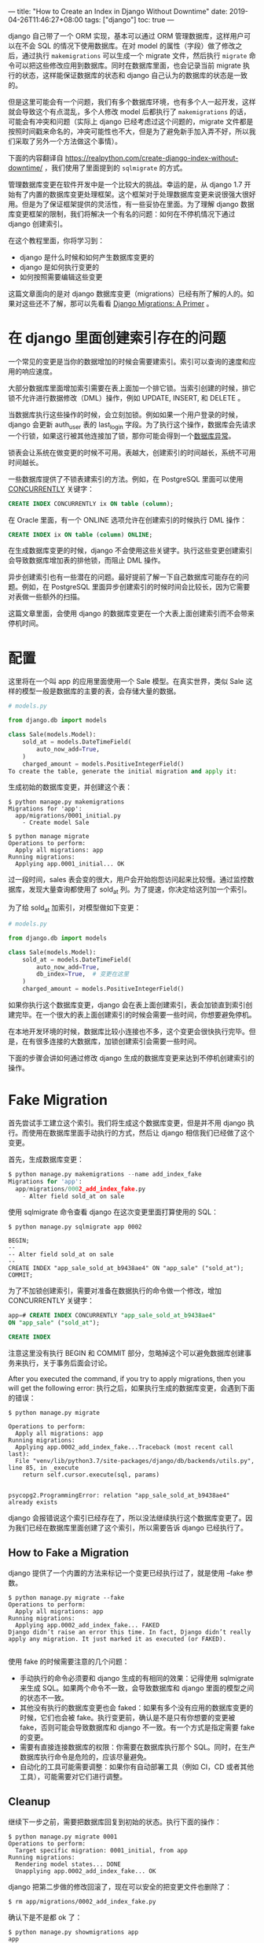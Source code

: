 ---
title: "How to Create an Index in Django Without Downtime"
date: 2019-04-26T11:46:27+08:00
tags: ["django"]
toc: true
---


django 自己带了一个 ORM 实现，基本可以通过 ORM 管理数据库，这样用户可以在不会 SQL 的情况下使用数据库。在对 model 的属性（字段）做了修改之后，通过执行 =makemigrations= 可以生成一个 migrate 文件，然后执行 =migrate= 命令可以把这些修改应用到数据库。同时在数据库里面，也会记录当前 migrate 执行的状态，这样能保证数据库的状态和 django 自己认为的数据库的状态是一致的。

但是这里可能会有一个问题，我们有多个数据库环境，也有多个人一起开发，这样就会导致这个有点混乱，多个人修改 model 后都执行了 =makemigrations= 的话，可能会有冲突和问题（实际上 django 已经考虑过这个问题的，migrate 文件都是按照时间戳来命名的，冲突可能性也不大，但是为了避免新手加入弄不好，所以我们采取了另外一个方法做这个事情）。

下面的内容翻译自 https://realpython.com/create-django-index-without-downtime/ ，我们使用了里面提到的 =sqlmigrate= 的方式。

管理数据库变更在软件开发中是一个比较大的挑战。幸运的是，从 django 1.7 开始有了内置的数据库变更处理框架。这个框架对于处理数据库变更来说很强大很好用。但是为了保证框架提供的灵活性，有一些妥协在里面。为了理解 django 数据库变更框架的限制，我们将解决一个有名的问题：如何在不停机情况下通过 django 创建索引。

在这个教程里面，你将学习到：
- django 是什么时候和如何产生数据库变更的
- django 是如何执行变更的
- 如何按照需要编辑这些变更

这篇文章面向的是对 django 数据库变更（migrations）已经有所了解的人的。如果对这些还不了解，那可以先看看 [[https://realpython.com/django-migrations-a-primer/][Django Migrations: A Primer]] 。


* 在 django 里面创建索引存在的问题

一个常见的变更是当你的数据增加的时候会需要建索引。索引可以查询的速度和应用的响应速度。

大部分数据库里面增加索引需要在表上面加一个排它锁。当索引创建的时候，排它锁不允许进行数据修改（DML）操作，例如 UPDATE, INSERT, 和 DELETE 。

当数据库执行这些操作的时候，会立刻加锁。例如如果一个用户登录的时候，django 会更新 auth_user 表的 last_login 字段。为了执行这个操作，数据库会先请求一个行锁，如果这行被其他连接加了锁，那你可能会得到一个[[https://docs.djangoproject.com/en/2.1/ref/exceptions/#database-exceptions][数据库异常]]。

锁表会让系统在做变更的时候不可用。表越大，创建索引的时间越长，系统不可用时间越长。

一些数据库提供了不锁表建索引的方法。例如，在 PostgreSQL 里面可以使用 [[https://www.postgresql.org/docs/current/sql-createindex.html][CONCURRENTLY]] 关键字：

#+BEGIN_SRC sql
CREATE INDEX CONCURRENTLY ix ON table (column);
#+END_SRC

在 Oracle 里面，有一个 ONLINE 选项允许在创建索引的时候执行 DML 操作：

#+BEGIN_SRC sql
CREATE INDEX ix ON table (column) ONLINE;
#+END_SRC

在生成数据库变更的时候，django 不会使用这些关键字。执行这些变更创建索引会导致数据库增加表的排他锁，而阻止 DML 操作。

异步创建索引也有一些潜在的问题。最好提前了解一下自己数据库可能存在的问题。例如，在 PostgreSQL 里面异步创建索引的时候时间会比较长，因为它需要对表做一些额外的扫描。

这篇文章里面，会使用 django 的数据库变更在一个大表上面创建索引而不会带来停机时间。

* 配置

这里将在一个叫 app 的应用里面使用一个 Sale 模型。在真实世界，类似 Sale 这样的模型一般是数据库的主要的表，会存储大量的数据。

#+BEGIN_SRC python
# models.py

from django.db import models

class Sale(models.Model):
    sold_at = models.DateTimeField(
        auto_now_add=True,
    )
    charged_amount = models.PositiveIntegerField()
To create the table, generate the initial migration and apply it:
#+END_SRC

生成初始的数据库变更，并创建这个表：

#+BEGIN_SRC shell
$ python manage.py makemigrations
Migrations for 'app':
  app/migrations/0001_initial.py
    - Create model Sale

$ python manage migrate
Operations to perform:
  Apply all migrations: app
Running migrations:
  Applying app.0001_initial... OK
#+END_SRC

过一段时间，sales 表会变的很大，用户会开始抱怨访问起来比较慢。通过监控数据库，发现大量查询都使用了 sold_at 列。为了提速，你决定给这列加一个索引。

为了给 sold_at 加索引，对模型做如下变更：

#+BEGIN_SRC python
# models.py

from django.db import models

class Sale(models.Model):
    sold_at = models.DateTimeField(
        auto_now_add=True,
        db_index=True,  # 变更在这里
    )
    charged_amount = models.PositiveIntegerField()
#+END_SRC

如果你执行这个数据库变更，django 会在表上面创建索引，表会加锁直到索引创建完毕。在一个很大的表上面创建索引的时候会需要一些时间，你想要避免停机。

在本地开发环境的时候，数据库比较小连接也不多，这个变更会很快执行完毕。但是，在有很多连接的大数据库，加锁创建索引会需要一些时间。

下面的步骤会讲如何通过修改 django 生成的数据库变更来达到不停机创建索引的操作。

* Fake Migration

首先尝试手工建立这个索引。我们将生成这个数据库变更，但是并不用 django 执行。而使用在数据库里面手动执行的方式，然后让 django 相信我们已经做了这个变更。

首先，生成数据库变更：

#+BEGIN_SRC python
$ python manage.py makemigrations --name add_index_fake
Migrations for 'app':
  app/migrations/0002_add_index_fake.py
    - Alter field sold_at on sale
#+END_SRC

使用 sqlmigrate 命令查看 django 在这次变更里面打算使用的 SQL：

#+BEGIN_SRC shell
$ python manage.py sqlmigrate app 0002

BEGIN;
--
-- Alter field sold_at on sale
--
CREATE INDEX "app_sale_sold_at_b9438ae4" ON "app_sale" ("sold_at");
COMMIT;
#+END_SRC

为了不加锁创建索引，需要对准备在数据执行的命令做一个修改，增加 CONCURRENTLY 关键字：

#+BEGIN_SRC sql
app=# CREATE INDEX CONCURRENTLY "app_sale_sold_at_b9438ae4"
ON "app_sale" ("sold_at");

CREATE INDEX
#+END_SRC

注意这里没有执行 BEGIN 和 COMMIT 部分，忽略掉这个可以避免数据库创建事务来执行，关于事务后面会讨论。

After you executed the command, if you try to apply migrations, then you will get the following error:
执行之后，如果执行生成的数据库变更，会遇到下面的错误：

#+BEGIN_SRC shell
$ python manage.py migrate

Operations to perform:
  Apply all migrations: app
Running migrations:
  Applying app.0002_add_index_fake...Traceback (most recent call last):
  File "venv/lib/python3.7/site-packages/django/db/backends/utils.py", line 85, in _execute
    return self.cursor.execute(sql, params)


psycopg2.ProgrammingError: relation "app_sale_sold_at_b9438ae4" already exists
#+END_SRC

django 会报错说这个索引已经存在了，所以没法继续执行这个数据库变更了。因为我们已经在数据库里面创建了这个索引，所以需要告诉 django 已经执行了。

** How to Fake a Migration

django 提供了一个内置的方法来标记一个变更已经执行过了，就是使用 --fake 参数。

#+BEGIN_SRC shell
$ python manage.py migrate --fake
Operations to perform:
  Apply all migrations: app
Running migrations:
  Applying app.0002_add_index_fake... FAKED
Django didn’t raise an error this time. In fact, Django didn’t really apply any migration. It just marked it as executed (or FAKED).

#+END_SRC

使用 fake 的时候需要注意的几个问题：
+ 手动执行的命令必须要和 django 生成的有相同的效果：记得使用 sqlmigrate 来生成 SQL。如果两个命令不一致，会导致数据库和 django 里面的模型之间的状态不一致。
+ 其他没有执行的数据库变更也会 faked：如果有多个没有应用的数据库变更的时候，它们也会被 fake。执行变更前，确认是不是只有你想要的变更被 fake，否则可能会导致数据库和 django 不一致。有一个方式是指定需要 fake 的变更。
+ 需要有直接连接数据库的权限：你需要在数据库执行那个 SQL。同时，在生产数据库执行命令是危险的，应该尽量避免。
+ 自动化的工具可能需要调整：如果你有自动部署工具（例如 CI，CD 或者其他工具），可能需要对它们进行调整。

** Cleanup

继续下一步之前，需要把数据库回复到初始的状态。执行下面的操作：

#+BEGIN_SRC shell
$ python manage.py migrate 0001
Operations to perform:
  Target specific migration: 0001_initial, from app
Running migrations:
  Rendering model states... DONE
  Unapplying app.0002_add_index_fake... OK
#+END_SRC

django 把第二步做的修改回滚了，现在可以安全的把变更文件也删除了：

#+BEGIN_SRC shell
$ rm app/migrations/0002_add_index_fake.py
#+END_SRC

确认下是不是都 ok 了：

#+BEGIN_SRC shell
$ python manage.py showmigrations app
app
 [X] 0001_initial
#+END_SRC

只有第一个变更被执行了，并且也没有其他变更了。

* Execute Raw SQL in Migrations

在上一个小节里面，通过在数据库直接执行 SQL 然后 fake 那个数据库变更达到我们的目的。还有一个更好的办法。

Django 提供了一个方法可以在数据库变更的时候通过 RunSQL 来执行原始 SQL。这里我们试着使用它来代替我们直接在数据库执行 sql。

首先，生成一个空的数据库变更：

#+BEGIN_SRC shell
$ python manage.py makemigrations app --empty --name add_index_runsql
Migrations for 'app':
  app/migrations/0002_add_index_runsql.py
#+END_SRC

编辑变更文件，增加一个 RunSQL 操作：

#+BEGIN_SRC python
# migrations/0002_add_index_runsql.py

from django.db import migrations, models

class Migration(migrations.Migration):
    atomic = False

    dependencies = [
        ('app', '0001_initial'),
    ]

    operations = [
        migrations.RunSQL(
            'CREATE INDEX "app_sale_sold_at_b9438ae4" '
            'ON "app_sale" ("sold_at");',
        ),
    ]
#+END_SRC

执行这个变更的时候，会有如下的输出：

#+BEGIN_SRC shell
$ python manage.py migrate
Operations to perform:
  Apply all migrations: app
Running migrations:
  Applying app.0002_add_index_runsql... OK
#+END_SRC

看着好像没啥问题，但是其实有一个问题，再次生成数据库变更：

#+BEGIN_SRC shell
$ python manage.py makemigrations --name leftover_migration
Migrations for 'app':
  app/migrations/0003_leftover_migration.py
    - Alter field sold_at on sale
#+END_SRC

django 又生成了一次相同的变更，这是怎么回事呢？

** Cleanup

Before we can answer that question, you need to clean up and undo the changes you made to the database. Start by deleting the last migration. It was not applied, so it’s safe to delete:
回答那个问题前，先回滚一下对数据库做的操作。因为最后那个变更没有执行，所以可以直接删除：

#+BEGIN_SRC shell
$ rm app/migrations/0003_leftover_migration.py
#+END_SRC

列出所有的变更：

#+BEGIN_SRC shell
$ python manage.py showmigrations app
app
 [X] 0001_initial
 [X] 0002_add_index_runsql
#+END_SRC

第三个变更消失了，但是第二个变更已经执行了，所以还在。我们需要回滚到初始的状态，执行回滚的变更看看：

#+BEGIN_SRC shell
$ python manage.py migrate app 0001
Operations to perform:
  Target specific migration: 0001_initial, from app
Running migrations:
  Rendering model states... DONE
  Unapplying app.0002_add_index_runsql...Traceback (most recent call last):

NotImplementedError: You cannot reverse this operation
#+END_SRC

django 无法回滚那个数据库变更。

* Reverse Migration Operation

To reverse a migration, Django executes an opposite action for every operation. In this case, the reverse of adding an index is to drop it. As you’ve already seen, when a migration is reversible, you can unapply it. Just like you can use checkout in Git, you can reverse a migration if you execute migrate to an earlier migration.
回滚一个数据库变更，django 会执行一个反向的操作。我们这种情况下，增加索引的反向操作就是删除这个索引。就是你看到的，如果一个变更是可回滚的，那你可以回滚它。就和你可以在 git 里面使用 checkout 一样，你可以通过执行前一个变更来回滚后面的变更。

很多内置的变更都定义了回滚的操作。例如，增加一个字段的回滚操作是删除那个字段。增加一个模型的反向操作是删除那个对于的数据库表。

有一个操作是无法回滚的。例如，删除一个字段或者删除一个模型是无法回滚的，因为一旦这个操作执行了，数据就没了，回滚不了了。

在前一个小节，我们使用了 RunSQL 操作。当尝试回滚的时候遇到了错误。通过错误信息可知，有一些操作无法回滚。默认情况下 django 无法回滚原始 SQL。因为 django 不知道实际执行的是什么，不能自动产生回滚对应的操作。

** How to Make a Migration Reversible

想要一个数据库变更可以回滚，那里面的所有操作必须都是可以回滚的。不能只回滚一部分，所以某一个不可回滚的操作，会导致整个数据库变更都不能回滚。

为了使得 RunSQL 操作可以回滚，需要提供在回滚的时候执行的 SQL。可以通过 reverse_sql 参数提供。

增加索引的回滚操作是删除它。增加一个 reverse_sql 参数：

#+BEGIN_SRC python
# migrations/0002_add_index_runsql.py

from django.db import migrations, models

class Migration(migrations.Migration):
    atomic = False

    dependencies = [
        ('app', '0001_initial'),
    ]

    operations = [
        migrations.RunSQL(
            'CREATE INDEX "app_sale_sold_at_b9438ae4" '
            'ON "app_sale" ("sold_at");',

            reverse_sql='DROP INDEX "app_sale_sold_at_b9438ae4";',
        ),
    ]
#+END_SRC

再执行一下回滚看看：

#+BEGIN_SRC shell
$ python manage.py showmigrations app
app
 [X] 0001_initial
 [X] 0002_add_index_runsql

$ python manage.py migrate app 0001
Operations to perform:
  Target specific migration: 0001_initial, from app
Running migrations:
  Rendering model states... DONE
 Unapplying app.0002_add_index_runsql... OK

$ python manage.py showmigrations app
app
 [X] 0001_initial
 [ ] 0002_add_index_runsql
#+END_SRC

第二个数据库变更也回滚了，索引被删除了。现在可以删除数据库变更文件了。

#+BEGIN_SRC shell
$ rm app/migrations/0002_add_index_runsql.py
#+END_SRC

应该尽量提供一个 reverse_sql。当一个原始 SQL 操作不需要回滚操作的时候，可以通过 migrations.RunSQL.noop 标记这个操作是可以回滚的。

#+BEGIN_SRC python
migrations.RunSQL(
    sql='...',  # Your forward SQL here
    reverse_sql=migrations.RunSQL.noop,
),

#+END_SRC

* Understand Model State and Database State

在上一步尝试通过手动执行 RunSQL 来创建索引的时候，即使数据库已经创建了索引，django 还是会生成对应的数据库变更。为了理解这是为什么，需要先理解 django 是如何决定生成一个新的数据库变更的。

** When Django Generates a New Migration

Django 在生成和执行数据库变更的时候，同步数据库和模型之间的状态。例如，当给一个模型增加一个字段的时候，Django 会在数据库里面增加一列。当从模型删除一个字段的时候，Django 会从对应的表删除那个字段。

为了同步数据库到模型的状态，Django 会维护模型对应的状态。为了同步模型到数据库的状态，Django 生成数据库变更。生成的数据库变更会翻译成对应的不同类型的数据库里面可执行的操作。当所有的数据库变更执行之后，预期上数据库和模型之间就应该是一致的状态了。

为了得到数据库的状态，Django 会聚合之前的所有数据库变更。当聚合之后的状态和模型当前的状态不一致的时候，Django 会生成新的数据库变更。

上一个例子里面，我们使用原始 SQL 创建索引。因为我们用的不是常见的操作，Django 这个时候并不知道我们已经创建了这个索引。

当 Django 聚合所有的数据库变更，然后和模型当前的状态比较之后，发现少了一个索引。这就是为什么即使你手动创建了那个索引，Django 依然会认为缺少这个索引而产生对应的数据库变更。

** How to Separate Database and State in Migrations

因为 Django 不能用我们想要的方式创建索引，我们需要提供我们想要执行的 SQL 同时还需要告诉 Django 知道我们已经创建了。

换句话说，你需要在数据库里面执行一些语句，同时提供给 Django 对应的数据库变更来同步它内部的状态。Django 提供了一个特殊的数据库变更操作叫做 [[https://docs.djangoproject.com/en/2.1/ref/migration-operations/#separatedatabaseandstate][SeparateDatabaseAndState]] ，这个操作比较少见，一般只是在现在这种情况下才会使用。

修改一个数据库变更比从头写一个容易多了，所以我们先生成一个变更，然后再修改它：

#+BEGIN_SRC shell
$ python manage.py makemigrations --name add_index_separate_database_and_state

Migrations for 'app':
  app/migrations/0002_add_index_separate_database_and_state.py
    - Alter field sold_at on sale
#+END_SRC

下面是 Django 生成的变更，和之前的一样：

#+BEGIN_SRC python

# migrations/0002_add_index_separate_database_and_state.py

from django.db import migrations, models

class Migration(migrations.Migration):

    dependencies = [
        ('app', '0001_initial'),
    ]

    operations = [
        migrations.AlterField(
            model_name='sale',
            name='sold_at',
            field=models.DateTimeField(
                auto_now_add=True,
                db_index=True,
            ),
        ),
    ]
#+END_SRC

Django 给 sold_at 字段生成了一个 AlterField 操作。这个操作会创建索引并更新状态。我们希望保留这个操作，但是提供不同的命令在数据库执行。

再说一次，可以通过 django 来生成这个命令：

#+BEGIN_SRC shell
$ python manage.py sqlmigrate app 0002
BEGIN;
--
-- Alter field sold_at on sale
--
CREATE INDEX "app_sale_sold_at_b9438ae4" ON "app_sale" ("sold_at");
COMMIT;
#+END_SRC

在适当的地方添加 CONCURRENTLY 关键字：

#+BEGIN_SRC sql
CREATE INDEX CONCURRENTLY "app_sale_sold_at_b9438ae4"
ON "app_sale" ("sold_at");
#+END_SRC

接下来，编辑数据库变更文件，使用 SeparateDatabaseAndState 来执行修改后的 SQL：

#+BEGIN_SRC python

# migrations/0002_add_index_separate_database_and_state.py

from django.db import migrations, models

class Migration(migrations.Migration):

    dependencies = [
        ('app', '0001_initial'),
    ]

    operations = [
        migrations.SeparateDatabaseAndState(
            state_operations=[
                migrations.AlterField(
                    model_name='sale',
                    name='sold_at',
                    field=models.DateTimeField(
                        auto_now_add=True,
                        db_index=True,
                    ),
                ),
            ],

            database_operations=[
                migrations.RunSQL(sql="""
                    CREATE INDEX CONCURRENTLY "app_sale_sold_at_b9438ae4"
                    ON "app_sale" ("sold_at");
                """, reverse_sql="""
                    DROP INDEX "app_sale_sold_at_b9438ae4";
                """),
            ],
        ),

    ],
#+END_SRC

SeparateDatabaseAndState 操作接收两个列表参数：
+ state_operations 是应用到模型内部状态变更上面的。这些操作不会影响数据库。
+ database_operations 是应用的数据库的变更。

我们保留了 django 产生的 state_operations 操作。这是我们使用 SeparateDatabaseAndState 的时候的通常的做法。注意字段上面增加了 db_index=True 。这个操作是让 django 知道那个字段上有一个索引。

然后在 django 生成的 SQL 的基础上增加了 CONCURRENTLY 关键字。然后使用了 [[https://docs.djangoproject.com/en/2.1/ref/migration-operations/#runsql][RunSQL]] 这个特殊动作执行了一个原始 SQL。

执行这个数据库变更的时候，会有如下的输出：

#+BEGIN_SRC shell
$ python manage.py migrate app
Operations to perform:
  Apply all migrations: app
Running migrations:
  Applying app.0002_add_index_separate_database_and_state...Traceback (most recent call last):
  File "/venv/lib/python3.7/site-packages/django/db/backends/utils.py", line 83, in _execute
    return self.cursor.execute(sql)
psycopg2.InternalError: CREATE INDEX CONCURRENTLY cannot run inside a transaction block
#+END_SRC

注意上面这个输出报错了。

* Non-Atomic Migrations

在 SQL 里面，CREATE, DROP, ALTER, 和 TRUNCATE 操作是数据库定义语句（DDL）。在支持在事务里面执行 DDL 的数据库，例如 [[https://wiki.postgresql.org/wiki/Transactional_DDL_in_PostgreSQL:_A_Competitive_Analysis#Transactional_DDL][PostgreSQL]]，Django 默认会在事务里面执行数据库变更操作。然而，按照上面的错误，PostgreSQL 不能在事务里面执行异步索引创建。

为了能在数据库变更里面异步创建索引，需要告诉 django 不要在事务里面执行这个变更。需要设置如下：

#+BEGIN_SRC python
# migrations/0002_add_index_separate_database_and_state.py
from django.db import migrations, models

class Migration(migrations.Migration):
    atomic = False

    dependencies = [
        ('app', '0001_initial'),
    ]

    operations = [
        migrations.SeparateDatabaseAndState(
            state_operations=[
                migrations.AlterField(
                    model_name='sale',
                    name='sold_at',
                    field=models.DateTimeField(
                        auto_now_add=True,
                        db_index=True,
                    ),
                ),
            ],

            database_operations=[
                migrations.RunSQL(sql="""
                    CREATE INDEX CONCURRENTLY "app_sale_sold_at_b9438ae4"
                    ON "app_sale" ("sold_at");
                """,
                reverse_sql="""
                    DROP INDEX "app_sale_sold_at_b9438ae4";
                """),
            ],
        ),

    ],
#+END_SRC

之后就可以执行了：

#+BEGIN_SRC shell
$ python manage.py migrate app
Operations to perform:
  Apply all migrations: app
Running migrations:
  Applying app.0002_add_index_separate_database_and_state... OK
#+END_SRC

这样就执行了这个变更而没有任何停机时间。

使用 SeparateDatabaseAndState 的时候还有一下需要考虑的问题：
+ 数据库操作必须和状态操作一致：数据库状态和模型的状态不一致可能会导致很多问题。好的做法是在 state_operations 使用 django 产生的变更，然后 database_operations 使用编辑之后的 django 通过 sqlmigrate 产生的 SQL。（其实就是上面例子里面的方式）
+ 非原子性的数据库操作在遇到错误的时候不能回滚：如果在执行数据库变更的时候遇到了错误，那你将不能回滚。这时候就必须整个回滚或者手动操作执行了。把尽量少的非原子性的操作放一起比较好。如果有其他的操作，可以把它们放到另一个单独的数据库变更里面。
+ 数据库变更也可能和数据库类型有关：django 会根据使用的后端数据库类型产生 SQL。可能可以支持其他类型的数据库，但是并不能保证一定可以。如果需要支持不同数据库类型，那需要根据需要修改一下这个方案。

* Conclusion

这篇文章主要是解决了一个大量数据的数据库里面，想要提高用户响应速度，但是不想增加停机时间的问题。

（我感觉作者废话太多了，实在懒得翻译了。。。）

By the end of the tutorial, you managed to generate and safely modify a Django migration to achieve this goal. You tackled different problems along the way and managed to overcome them using built-in tools provided by the migrations framework.

In this tutorial, you learned the following:

How Django migrations work internally using model and database state, and when new migrations are generated
How to execute custom SQL in migrations using the RunSQL action
What reversible migrations are, and how to make a RunSQL action reversible
What atomic migrations are, and how to change the default behavior according to your needs
How to safely execute complex migrations in Django
The separation between model and database state is an important concept. Once you understand it, and how to utilize it, you can overcome many limitations of the built-in migration operations. Some use cases that come to mind include adding an index that was already created in the database and providing vendor specific arguments to DDL commands.

